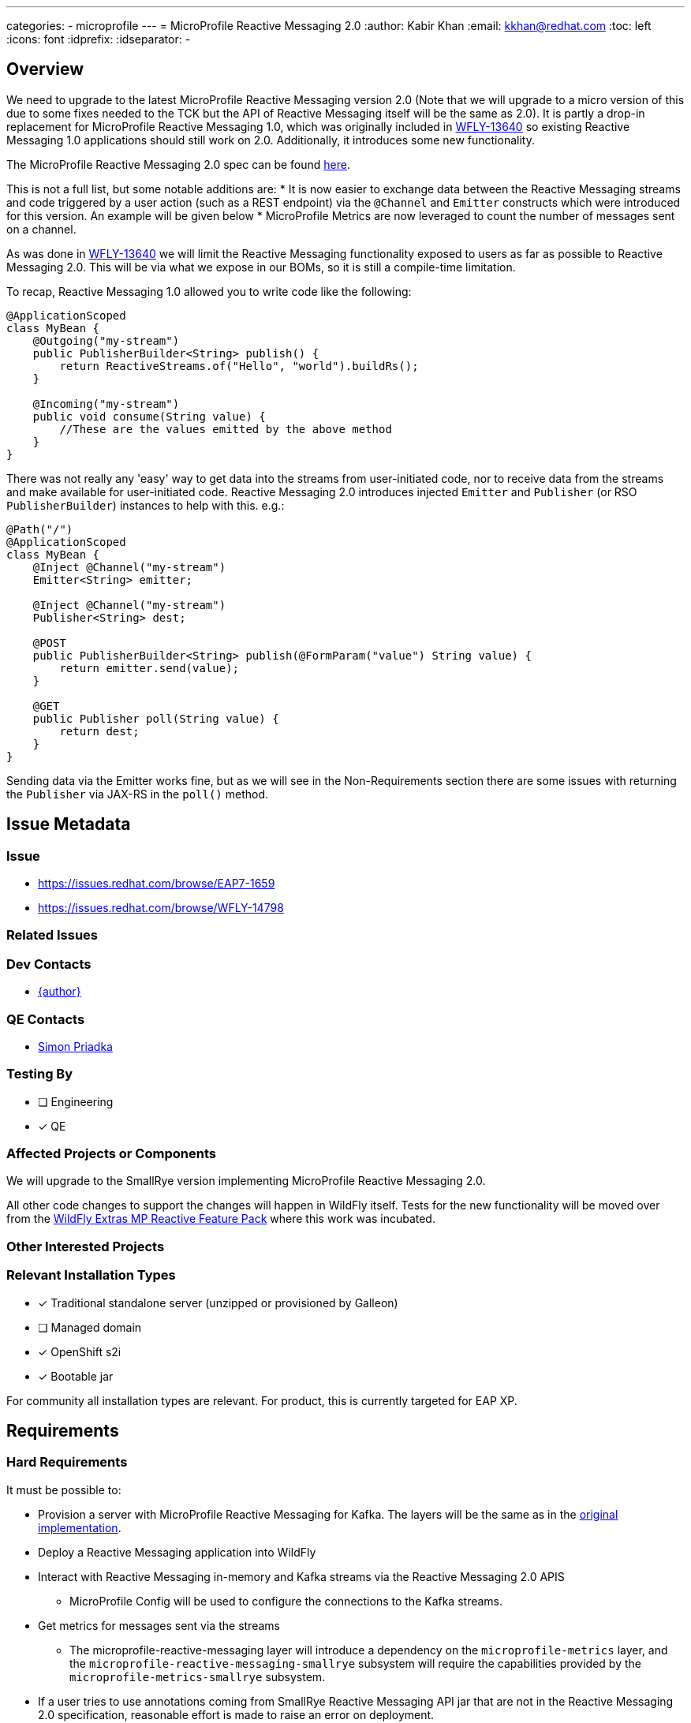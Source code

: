 ---
categories:
  - microprofile
---
= MicroProfile Reactive Messaging 2.0
:author:            Kabir Khan
:email:             kkhan@redhat.com
:toc:               left
:icons:             font
:idprefix:
:idseparator:       -


== Overview
We need to upgrade to the latest MicroProfile Reactive Messaging version 2.0 (Note that we will upgrade to a micro version of this due to some fixes needed to the TCK but the API of Reactive Messaging itself will be the same as 2.0). It is partly a drop-in replacement for MicroProfile Reactive Messaging 1.0, which was originally included in https://issues.redhat.com/browse/WFLY-13640[WFLY-13640] so existing Reactive Messaging 1.0 applications should still work on 2.0. Additionally, it introduces some new functionality.

The MicroProfile Reactive Messaging 2.0 spec can be found https://github.com/eclipse/microprofile-reactive-messaging/releases/tag/2.0[here].

This is not a full list, but some notable additions are:
* It is now easier to exchange data between the Reactive Messaging streams and code triggered by a user action (such as a REST endpoint) via the `@Channel` and `Emitter` constructs which were introduced for this version. An example will be given below
* MicroProfile Metrics are now leveraged to count the number of messages sent on a channel.

As was done in https://issues.redhat.com/browse/WFLY-13640[WFLY-13640] we will limit the Reactive Messaging functionality exposed to users as far as possible to Reactive Messaging 2.0. This will be via what we expose in our BOMs, so it is still a compile-time limitation.

To recap, Reactive Messaging 1.0 allowed you to write code like the following:

[source, java]
----
@ApplicationScoped
class MyBean {
    @Outgoing("my-stream")
    public PublisherBuilder<String> publish() {
        return ReactiveStreams.of("Hello", "world").buildRs();
    }

    @Incoming("my-stream")
    public void consume(String value) {
        //These are the values emitted by the above method
    }
}
----

There was not really any 'easy' way to get data into the streams from user-initiated code, nor to receive data from the streams and make available for user-initiated code. Reactive Messaging 2.0 introduces
injected `Emitter` and `Publisher` (or RSO `PublisherBuilder`) instances to help with this. e.g.:


[source, java]
----
@Path("/")
@ApplicationScoped
class MyBean {
    @Inject @Channel("my-stream")
    Emitter<String> emitter;

    @Inject @Channel("my-stream")
    Publisher<String> dest;

    @POST
    public PublisherBuilder<String> publish(@FormParam("value") String value) {
        return emitter.send(value);
    }

    @GET
    public Publisher poll(String value) {
        return dest;
    }
}
----
Sending data via the Emitter works fine, but as we will see in the Non-Requirements section there are some issues with returning the `Publisher` via JAX-RS in the `poll()` method.


== Issue Metadata

=== Issue

* https://issues.redhat.com/browse/EAP7-1659
* https://issues.redhat.com/browse/WFLY-14798

=== Related Issues

=== Dev Contacts

* mailto:{email}[{author}]

=== QE Contacts

* mailto:spriadka@redhat.com[Simon Priadka]

=== Testing By
// Put an x in the relevant field to indicate if testing will be done by Engineering or QE.
// Discuss with QE during the Kickoff state to decide this
* [ ] Engineering

* [x] QE

=== Affected Projects or Components
We will upgrade to the SmallRye version implementing MicroProfile Reactive Messaging 2.0.

All other code changes to support the changes will happen in WildFly itself. Tests for the new functionality will be moved over from the https://github.com/wildfly-extras/wildfly-mp-reactive-feature-pack[WildFly Extras MP Reactive Feature Pack] where this work was incubated.

=== Other Interested Projects

=== Relevant Installation Types
// Remove the x next to the relevant field if the feature in question is not relevant
// to that kind of WildFly installation
* [x] Traditional standalone server (unzipped or provisioned by Galleon)

* [ ] Managed domain

* [x] OpenShift s2i

* [x] Bootable jar

For community all installation types are relevant. For product, this is currently targeted for EAP XP.

== Requirements
=== Hard Requirements
It must be possible to:

* Provision a server with MicroProfile Reactive Messaging for Kafka. The layers will be the same as in the https://issues.redhat.com/browse/WFLY-13640[original implementation].
* Deploy a Reactive Messaging application into WildFly
* Interact with Reactive Messaging in-memory and Kafka streams via the Reactive Messaging 2.0 APIS
** MicroProfile Config will be used to configure the connections to the Kafka streams.
* Get metrics for messages sent via the streams
** The microprofile-reactive-messaging layer will introduce a dependency on the `microprofile-metrics` layer, and the `microprofile-reactive-messaging-smallrye` subsystem will require the capabilities provided by the `microprofile-metrics-smallrye` subsystem.
* If a user tries to use annotations coming from SmallRye Reactive Messaging API jar that are not in the Reactive Messaging 2.0 specification, reasonable effort is made to raise an error on deployment.

=== Nice-to-Have Requirements

It might be possible to make the dependency on the `microprofile-metrics` layer, and the `microprofile-metrics-smallrye` subsystem capabilities, optional.

=== Non-Requirements
After discussions with the SmallRye team it has become apparent that the following scenarios are not suppported:

* `@Inject @Channel("x") Emitter (-> processor(s)) -> @Inject @Channel("x") Publisher` - if you try to send on the emitter before there is a subscriber on the Publisher, there will be an error. This means it is not practical to return the injected publisher via a JAX-RS endpoint (as the subscription is created on request, which is likely too late).
* Returning an injected Publisher via JAX-RS is problematic. The issue is that RestEasy will create a subscription for each request and data is only pushed to one subscription. So if you have three requests you end up with three subscriptions, and somewhat unintuitively they will not all end up with the received data. SmallRye has a https://github.com/smallrye/smallrye-reactive-messaging/blob/3.4.0/api/src/main/java/io/smallrye/reactive/messaging/annotations/Broadcast.java[`@Broadcast`] annotation that can be added to the streams, however this is expermental API which PM does not want at this stage. Also Clement advises against trying to roll our own or to do too much caching of such data from user code (however, it depends on how the user does this and depends on their use-case). We will document this shortcoming. However, emitting data to push data from user-initiated code to the messaging streams works fine and as expected.


== Test Plan
Tests will be added to the microprofile WildFly testsuite for the new functionality brought in by the new specification version.

Also, the TCK for MicroProfile Reactive Messaging in the WildFly testsuite will be upgraded to the current version. Note that at the moment there are some disabled tests. The reason and solution for this is tracked in https://issues.redhat.com/browse/WFLY-15014.

Also, the TCK for MicroProfile Reactive Messaging in the WildFly testsuite will be upgraded to the current version. Note that at the moment there are some disabled tests. The reason and solution for this is tracked in https://issues.redhat.com/browse/WFLY-15014.

== Apache Kafka Client classes exposed
The original RFE https://github.com/wildfly/wildfly-proposals/pull/320[WFLY-13640] introduced exposure of the the classes from the `org.apache.kafka.common.serialization` package. https://github.com/wildfly/wildfly-proposals/pull/402[WFLY-14932] exposes additional classes from the Apache Kafka Client jar.

== Community Documentation
Community documentation will be added to WildFly.

== Release Note Content
WildFly now contains support for MicroProfile Reactive Messaging 2.0. This now integrates with MicroProfile Health for messages sent, and facilitates user-initiated code to push data to, and, to some extent,receive data from, Reactive Messaging streams.